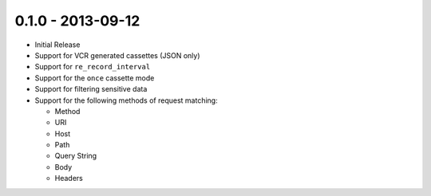 0.1.0 - 2013-09-12
==================

- Initial Release

- Support for VCR generated cassettes (JSON only)

- Support for ``re_record_interval``

- Support for the ``once`` cassette mode

- Support for filtering sensitive data

- Support for the following methods of request matching:

  * Method

  * URI

  * Host

  * Path

  * Query String

  * Body

  * Headers

